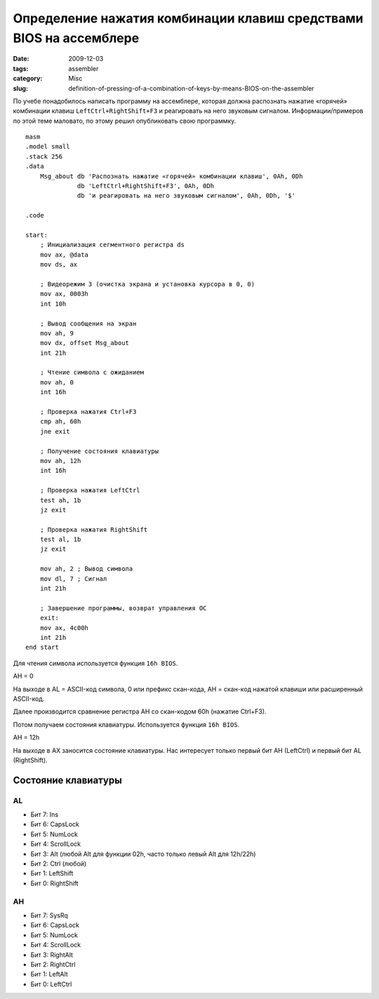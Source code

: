 ===================================================================
Определение нажатия комбинации клавиш средствами BIOS на ассемблере
===================================================================

:date: 2009-12-03
:tags: assembler
:category: Misc
:slug: definition-of-pressing-of-a-combination-of-keys-by-means-BIOS-on-the-assembler

По учебе понадобилось написать программу на ассемблере, которая должна
распознать нажатие «горячей» комбинации клавиш ``LeftCtrl+RightShift+F3`` и
реагировать на него звуковым сигналом. Информации/примеров по этой теме
маловато, по этому решил опубликовать свою программку.

::

    masm
    .model small
    .stack 256
    .data
        Msg_about db 'Распознать нажатие «горячей» комбинации клавиш', 0Ah, 0Dh
                  db 'LeftCtrl+RightShift+F3', 0Ah, 0Dh
                  db 'и реагировать на него звуковым сигналом', 0Ah, 0Dh, '$'

    .code

    start:
        ; Инициализация сегментного регистра ds
        mov ax, @data
        mov ds, ax
        
        ; Видеорежим 3 (очистка экрана и установка курсора в 0, 0)
        mov ax, 0003h
        int 10h
        
        ; Вывод сообщения на экран
        mov ah, 9
        mov dx, offset Msg_about
        int 21h
        
        ; Чтение символа с ожиданием
        mov ah, 0
        int 16h
        
        ; Проверка нажатия Ctrl+F3
        cmp ah, 60h
        jne exit
        
        ; Получение состояния клавиатуры
        mov ah, 12h
        int 16h
        
        ; Проверка нажатия LeftCtrl
        test ah, 1b
        jz exit
        
        ; Проверка нажатия RightShift
        test al, 1b
        jz exit
        
        mov ah, 2 ; Вывод символа
        mov dl, 7 ; Сигнал
        int 21h
        
        ; Завершение программы, возврат управления ОС
        exit:
        mov ax, 4c00h
        int 21h
    end start

Для чтения символа используется функция ``16h BIOS``.

AH = 0

На выходе в AL = ASCII-код символа, 0 или префикс скан-кода, АН = скан-код
нажатой клавиши или расширенный ASCII-код.

Далее производится сравнение регистра AH со скан-кодом 60h (нажатие Ctrl+F3).

Потом получаем состояния клавиатуры. Используется функция ``16h BIOS``.

AH = 12h

На выходе в AX заносится состояние клавиатуры. Нас интересует только первый
бит AH (LeftCtrl) и первый бит AL (RightShift).

Состояние клавиатуры
====================

AL
~~

- Бит 7: Ins
- Бит 6: CapsLock
- Бит 5: NumLock
- Бит 4: ScrollLock
- Бит 3: Alt (любой Alt для функции 02h, часто только левый Alt для 12h/22h)
- Бит 2: Ctrl (любой)
- Бит 1: LeftShift
- Бит 0: RightShift

AH
~~

- Бит 7: SysRq
- Бит 6: CapsLock
- Бит 5: NumLock
- Бит 4: ScrollLock
- Бит 3: RightAlt
- Бит 2: RightCtrl
- Бит 1: LeftAlt
- Бит 0: LeftCtrl
